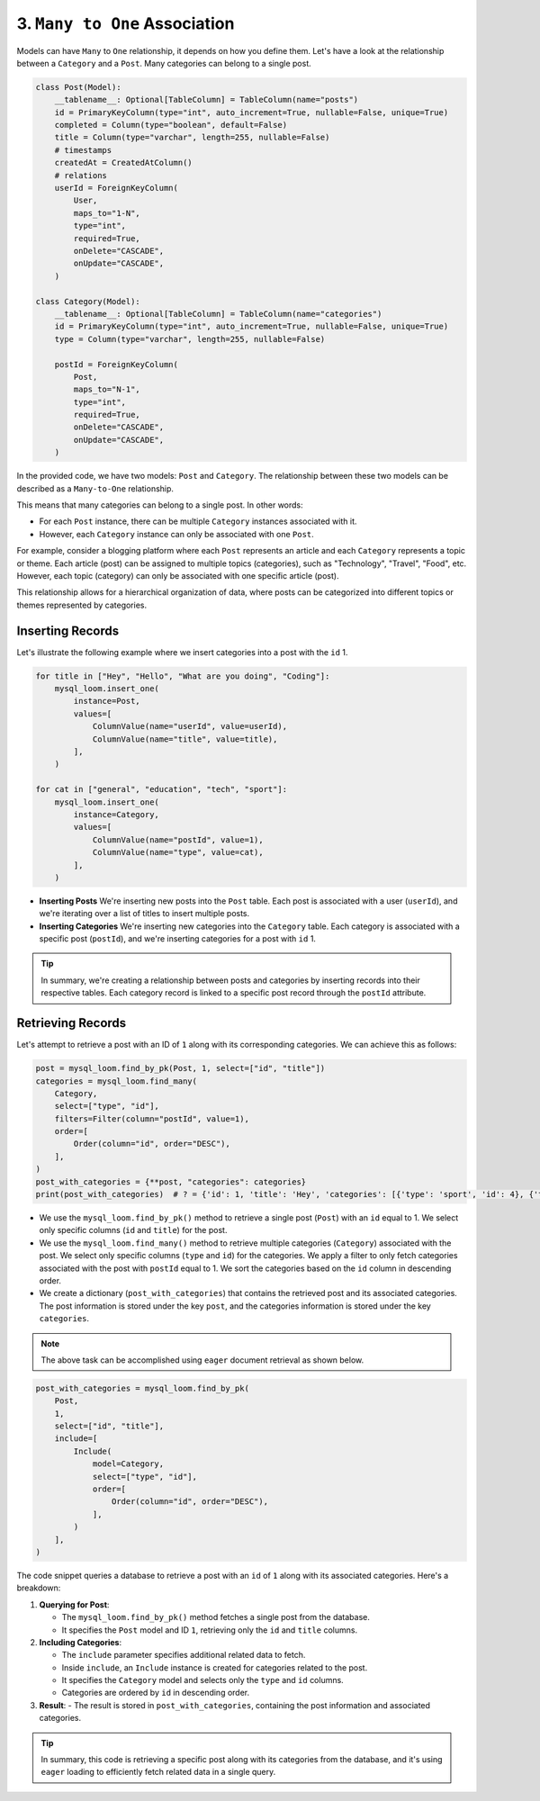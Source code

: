 3. ``Many to One`` Association
++++++++++++++++++++++++++++++

Models can have ``Many`` to ``One`` relationship, it depends on how you define them. Let's have a look at the relationship between a ``Category`` and a ``Post``. Many categories can belong to a single post.

.. code-block:: 

    class Post(Model):
        __tablename__: Optional[TableColumn] = TableColumn(name="posts")
        id = PrimaryKeyColumn(type="int", auto_increment=True, nullable=False, unique=True)
        completed = Column(type="boolean", default=False)
        title = Column(type="varchar", length=255, nullable=False)
        # timestamps
        createdAt = CreatedAtColumn()
        # relations
        userId = ForeignKeyColumn(
            User,
            maps_to="1-N",
            type="int",
            required=True,
            onDelete="CASCADE",
            onUpdate="CASCADE",
        )

    class Category(Model):
        __tablename__: Optional[TableColumn] = TableColumn(name="categories")
        id = PrimaryKeyColumn(type="int", auto_increment=True, nullable=False, unique=True)
        type = Column(type="varchar", length=255, nullable=False)

        postId = ForeignKeyColumn(
            Post,
            maps_to="N-1",
            type="int",
            required=True,
            onDelete="CASCADE",
            onUpdate="CASCADE",
        )



In the provided code, we have two models: ``Post`` and ``Category``. The relationship between these two models can be described as a ``Many-to-One`` relationship.

This means that many categories can belong to a single post. In other words:

- For each ``Post`` instance, there can be multiple ``Category`` instances associated with it.
- However, each ``Category`` instance can only be associated with one ``Post``.

For example, consider a blogging platform where each ``Post`` represents an article and each ``Category`` represents a topic or theme. Each article (post) can be assigned to multiple topics (categories), such as "Technology", "Travel", "Food", etc. However, each topic (category) can only be associated with one specific article (post).

This relationship allows for a hierarchical organization of data, where posts can be categorized into different topics or themes represented by categories.

Inserting Records
=================

Let's illustrate the following example where we insert categories into a post with the ``id`` 1.

.. code-block:: 

    for title in ["Hey", "Hello", "What are you doing", "Coding"]:
        mysql_loom.insert_one(
            instance=Post,
            values=[
                ColumnValue(name="userId", value=userId),
                ColumnValue(name="title", value=title),
            ],
        )

    for cat in ["general", "education", "tech", "sport"]:
        mysql_loom.insert_one(
            instance=Category,
            values=[
                ColumnValue(name="postId", value=1),
                ColumnValue(name="type", value=cat),
            ],
        )


- **Inserting Posts**
  We're inserting new posts into the ``Post`` table. Each post is associated with a user (``userId``), and we're iterating over a list of titles to insert multiple posts.

- **Inserting Categories**
  We're inserting new categories into the ``Category`` table. Each category is associated with a specific post (``postId``), and we're inserting categories for a post with ``id`` 1.

.. tip::  In summary, we're creating a relationship between posts and categories by inserting records into their respective tables. Each category record is linked to a specific post record through the ``postId`` attribute.

Retrieving Records
==================

Let's attempt to retrieve a post with an ID of ``1`` along with its corresponding categories. We can achieve this as follows:

.. code-block:: 

    post = mysql_loom.find_by_pk(Post, 1, select=["id", "title"])
    categories = mysql_loom.find_many(
        Category,
        select=["type", "id"],
        filters=Filter(column="postId", value=1),
        order=[
            Order(column="id", order="DESC"),
        ],
    )
    post_with_categories = {**post, "categories": categories}
    print(post_with_categories)  # ? = {'id': 1, 'title': 'Hey', 'categories': [{'type': 'sport', 'id': 4}, {'type': 'tech', 'id': 3}, {'type': 'education', 'id': 2}, {'type': 'general', 'id': 1}]}


- We use the ``mysql_loom.find_by_pk()`` method to retrieve a single post (``Post``) with an ``id`` equal to 1. We select only specific columns (``id`` and ``title``) for the post.
- We use the ``mysql_loom.find_many()`` method to retrieve multiple categories (``Category``) associated with the post. We select only specific columns (``type`` and ``id``) for the categories. We apply a filter to only fetch categories associated with the post with ``postId`` equal to 1. We sort the categories based on the ``id`` column in descending order.
- We create a dictionary (``post_with_categories``) that contains the retrieved post and its associated categories. The post information is stored under the key ``post``, and the categories information is stored under the key ``categories``.

.. note:: The above task can be accomplished using ``eager`` document retrieval as shown below.

.. code-block:: 

    post_with_categories = mysql_loom.find_by_pk(
        Post,
        1,
        select=["id", "title"],
        include=[
            Include(
                model=Category,
                select=["type", "id"],
                order=[
                    Order(column="id", order="DESC"),
                ],
            )
        ],
    )



The code snippet queries a database to retrieve a post with an ``id`` of ``1`` along with its associated categories. Here's a breakdown:

1. **Querying for Post**:

   - The ``mysql_loom.find_by_pk()`` method fetches a single post from the database.
   - It specifies the ``Post`` model and ID ``1``, retrieving only the ``id`` and ``title`` columns.

2. **Including Categories**:

   - The ``include`` parameter specifies additional related data to fetch.
   - Inside ``include``, an ``Include`` instance is created for categories related to the post.
   - It specifies the ``Category`` model and selects only the ``type`` and ``id`` columns.
   - Categories are ordered by ``id`` in descending order.

3. **Result**:
   - The result is stored in ``post_with_categories``, containing the post information and associated categories.

.. tip:: In summary, this code is retrieving a specific post along with its categories from the database, and it's using ``eager`` loading to efficiently fetch related data in a single query.